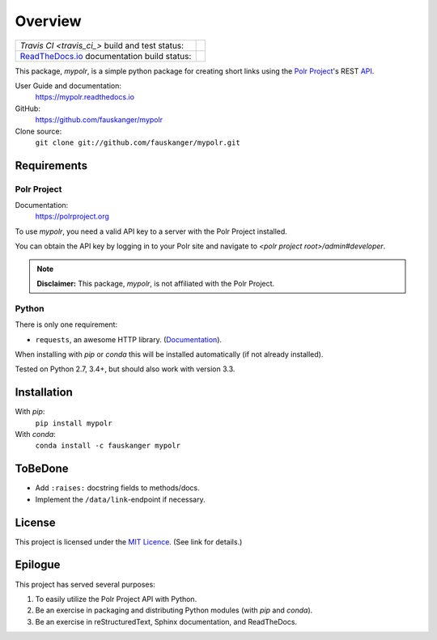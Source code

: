 ********
Overview
********

+--------------------------------+--------------------------------------------------------------------------+
| `Travis CI <travis_ci_>` build | .. image:: https://api.travis-ci.org/fauskanger/mypolr.svg?branch=master |
| and test status:               |    :align: center                                                        |
|                                |    :alt: Travis CI build and test status                                 |
|                                |    :target: https://travis-ci.org/fauskanger/mypolr                      |
+--------------------------------+--------------------------------------------------------------------------+
| `ReadTheDocs.io <docs_>`_      | .. image:: https://readthedocs.org/projects/mypolr/badge/?version=latest |
| documentation                  |    :align: center                                                        |
| build status:                  |    :alt: ReadTheDocs.io build status                                     |
|                                |    :target: http://mypolr.readthedocs.io/en/latest                       |
+--------------------------------+--------------------------------------------------------------------------+



.. after-travis-ci-image

.. before-introduction-links

.. _docs: https://mypolr.readthedocs.io
.. _travis_ci: https://travis-ci.org/fauskanger/mypolr

This package, `mypolr`, is a simple python package for creating short links using the
`Polr Project <https://polrproject.org>`_'s REST
`API <https://docs.polrproject.org/en/latest/developer-guide/api/>`_.

User Guide and documentation:
    https://mypolr.readthedocs.io

GitHub:
    https://github.com/fauskanger/mypolr

Clone source:
    ``git clone git://github.com/fauskanger/mypolr.git``

.. after-introduction-links

Requirements
============

Polr Project
------------

Documentation:
    https://polrproject.org

To use `mypolr`, you need a valid API key to a server with the Polr Project installed.

You can obtain the API key by logging in to your Polr site and navigate to `<polr project root>/admin#developer`.

.. before-polr-affiliation-disclaimer

.. note:: **Disclaimer:** This package, `mypolr`, is not affiliated with the Polr Project.

.. after-polr-affiliation-disclaimer

Python
------

There is only one requirement:

- ``requests``, an awesome HTTP library. (`Documentation <http://python-requests.org>`_).

When installing with `pip` or `conda` this will be installed automatically (if not already installed).

Tested on Python 2.7, 3.4+, but should also work with version 3.3.


Installation
============

With `pip`:
    ``pip install mypolr``

With `conda`:
    ``conda install -c fauskanger mypolr``

ToBeDone
========
- Add ``:raises:`` docstring fields to methods/docs.
- Implement the ``/data/link``-endpoint if necessary.


License
=======
This project is licensed under the `MIT Licence <https://github.com/fauskanger/mypolr/blob/master/LICENSE>`_.
(See link for details.)

.. personal_epilogue:

Epilogue
========
This project has served several purposes:

#. To easily utilize the Polr Project API with Python.
#. Be an exercise in packaging and distributing Python modules (with `pip` and `conda`).
#. Be an exercise in reStructuredText, Sphinx documentation, and ReadTheDocs.

